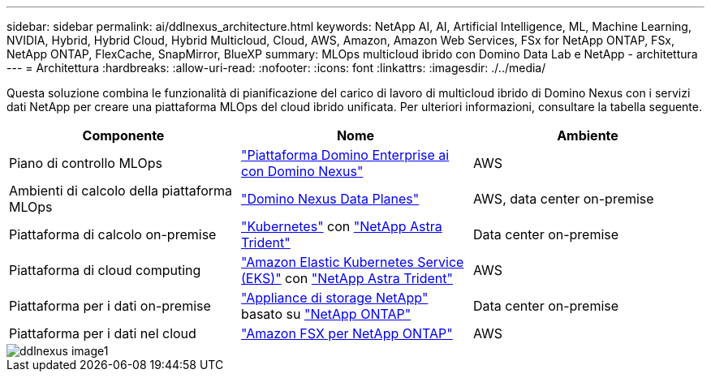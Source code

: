 ---
sidebar: sidebar 
permalink: ai/ddlnexus_architecture.html 
keywords: NetApp AI, AI, Artificial Intelligence, ML, Machine Learning, NVIDIA, Hybrid, Hybrid Cloud, Hybrid Multicloud, Cloud, AWS, Amazon, Amazon Web Services, FSx for NetApp ONTAP, FSx, NetApp ONTAP, FlexCache, SnapMirror, BlueXP 
summary: MLOps multicloud ibrido con Domino Data Lab e NetApp - architettura 
---
= Architettura
:hardbreaks:
:allow-uri-read: 
:nofooter: 
:icons: font
:linkattrs: 
:imagesdir: ./../media/


[role="lead"]
Questa soluzione combina le funzionalità di pianificazione del carico di lavoro di multicloud ibrido di Domino Nexus con i servizi dati NetApp per creare una piattaforma MLOps del cloud ibrido unificata. Per ulteriori informazioni, consultare la tabella seguente.

|===
| Componente | Nome | Ambiente 


| Piano di controllo MLOps | link:https://domino.ai/platform/nexus["Piattaforma Domino Enterprise ai con Domino Nexus"] | AWS 


| Ambienti di calcolo della piattaforma MLOps | link:https://docs.dominodatalab.com/en/latest/admin_guide/5781ea/data-planes/["Domino Nexus Data Planes"] | AWS, data center on-premise 


| Piattaforma di calcolo on-premise | link:https://kubernetes.io["Kubernetes"] con link:https://docs.netapp.com/us-en/trident/index.html["NetApp Astra Trident"] | Data center on-premise 


| Piattaforma di cloud computing | link:https://aws.amazon.com/eks/["Amazon Elastic Kubernetes Service (EKS)"] con link:https://docs.netapp.com/us-en/trident/index.html["NetApp Astra Trident"] | AWS 


| Piattaforma per i dati on-premise | link:https://www.netapp.com/data-storage/["Appliance di storage NetApp"] basato su link:https://www.netapp.com/data-management/ontap-data-management-software/["NetApp ONTAP"] | Data center on-premise 


| Piattaforma per i dati nel cloud | link:https://aws.amazon.com/fsx/netapp-ontap/["Amazon FSX per NetApp ONTAP"] | AWS 
|===
image::ddlnexus_image1.png[ddlnexus image1]
